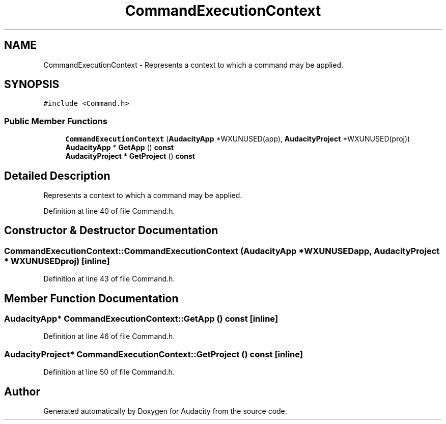 .TH "CommandExecutionContext" 3 "Thu Apr 28 2016" "Audacity" \" -*- nroff -*-
.ad l
.nh
.SH NAME
CommandExecutionContext \- Represents a context to which a command may be applied\&.  

.SH SYNOPSIS
.br
.PP
.PP
\fC#include <Command\&.h>\fP
.SS "Public Member Functions"

.in +1c
.ti -1c
.RI "\fBCommandExecutionContext\fP (\fBAudacityApp\fP *WXUNUSED(app), \fBAudacityProject\fP *WXUNUSED(proj))"
.br
.ti -1c
.RI "\fBAudacityApp\fP * \fBGetApp\fP () \fBconst\fP "
.br
.ti -1c
.RI "\fBAudacityProject\fP * \fBGetProject\fP () \fBconst\fP "
.br
.in -1c
.SH "Detailed Description"
.PP 
Represents a context to which a command may be applied\&. 
.PP
Definition at line 40 of file Command\&.h\&.
.SH "Constructor & Destructor Documentation"
.PP 
.SS "CommandExecutionContext::CommandExecutionContext (\fBAudacityApp\fP * WXUNUSEDapp, \fBAudacityProject\fP * WXUNUSEDproj)\fC [inline]\fP"

.PP
Definition at line 43 of file Command\&.h\&.
.SH "Member Function Documentation"
.PP 
.SS "\fBAudacityApp\fP* CommandExecutionContext::GetApp () const\fC [inline]\fP"

.PP
Definition at line 46 of file Command\&.h\&.
.SS "\fBAudacityProject\fP* CommandExecutionContext::GetProject () const\fC [inline]\fP"

.PP
Definition at line 50 of file Command\&.h\&.

.SH "Author"
.PP 
Generated automatically by Doxygen for Audacity from the source code\&.
